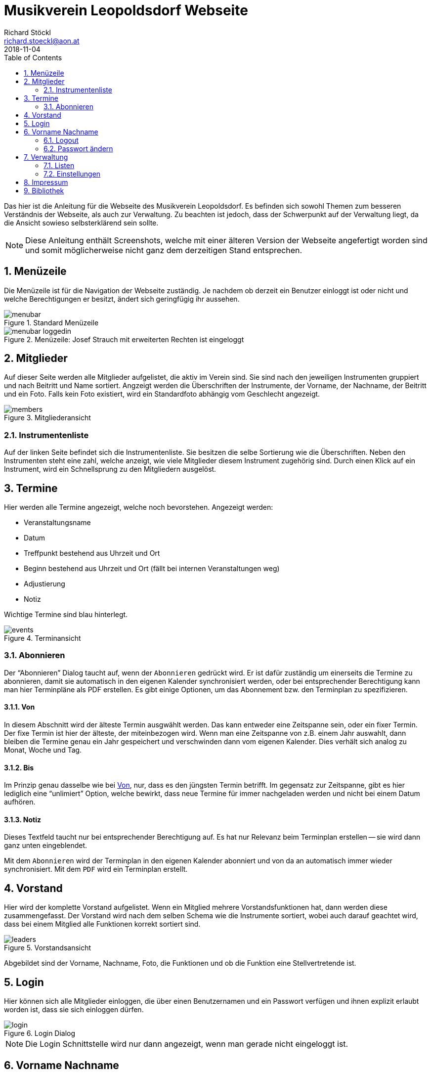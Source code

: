 :author: Richard Stöckl
:email: richard.stoeckl@aon.at
:revdate: 2018-11-04
:revversion: 0.1
:experimental:
:toc:
:numbered:
// :toc-title: Inhaltsverzeichnis
:title: Musikverein Leopoldsdorf Webseite
:doctitle: {title}
:icons: font
:lang: de
:pdf-page-size: A5

= {title}

Das hier ist die Anleitung für die Webseite des Musikverein Leopoldsdorf.
Es befinden sich sowohl Themen zum besseren Verständnis der Webseite, als auch zur Verwaltung.
Zu beachten ist jedoch, dass der Schwerpunkt auf der Verwaltung liegt, da die Ansicht sowieso selbsterklärend sein sollte.

NOTE: Diese Anleitung enthält Screenshots, welche mit einer älteren Version der Webseite angefertigt worden sind und somit möglicherweise nicht ganz dem derzeitigen Stand entsprechen.

== Menüzeile

Die Menüzeile ist für die Navigation der Webseite zuständig.
Je nachdem ob derzeit ein Benutzer einloggt ist oder nicht und welche Berechtigungen er besitzt, ändert sich geringfügig ihr aussehen.

.Standard Menüzeile
image::menubar.png[]

.Menüzeile: Josef Strauch mit erweiterten Rechten ist eingeloggt
image::menubar-loggedin.png[]

== Mitglieder

Auf dieser Seite werden alle Mitglieder aufgelistet, die aktiv im Verein sind.
Sie sind nach den jeweiligen Instrumenten gruppiert und nach Beitritt und Name sortiert.
Angzeigt werden die Überschriften der Instrumente, der Vorname, der Nachname, der Beitritt und ein Foto.
Falls kein Foto existiert, wird ein Standardfoto abhängig vom Geschlecht angezeigt.

.Mitgliederansicht
image::members.png[]

=== Instrumentenliste

Auf der linken Seite befindet sich die Instrumentenliste.
Sie besitzen die selbe Sortierung wie die Überschriften.
Neben den Instrumenten steht eine zahl, welche anzeigt, wie viele Mitglieder diesem Instrument zugehörig sind.
Durch einen Klick auf ein Instrument, wird ein Schnellsprung zu den Mitgliedern ausgelöst.

== Termine

Hier werden alle Termine angezeigt, welche noch bevorstehen.
Angezeigt werden:

* Veranstaltungsname
* Datum
* Treffpunkt bestehend aus Uhrzeit und Ort
* Beginn bestehend aus Uhrzeit und Ort (fällt bei internen Veranstaltungen weg)
* Adjustierung
* Notiz

Wichtige Termine sind blau hinterlegt.

.Terminansicht
image::events.png[]

=== Abonnieren

Der "`Abonnieren`" Dialog taucht auf, wenn der kbd:[Abonnieren] gedrückt wird.
Er ist dafür zuständig um einerseits die Termine zu abonnieren, damit sie automatisch in den eigenen Kalender synchronisiert werden, oder bei entsprechender Berechtigung kann man hier Terminpläne als PDF erstellen.
Es gibt einige Optionen, um das Abonnement bzw. den Terminplan zu spezifizieren.

[#from]
==== Von

In diesem Abschnitt wird der älteste Termin ausgwählt werden.
Das kann entweder eine Zeitspanne sein, oder ein fixer Termin.
Der fixe Termin ist hier der älteste, der miteinbezogen wird.
Wenn man eine Zeitspanne von z.B. einem Jahr auswahlt, dann bleiben die Termine genau ein Jahr gespeichert und verschwinden dann vom eigenen Kalender.
Dies verhält sich analog zu Monat, Woche und Tag.

==== Bis

Im Prinzip genau dasselbe wie bei <<from>>, nur, dass es den jüngsten Termin betrifft.
Im gegensatz zur Zeitspanne, gibt es hier lediglich eine "`unlimiert`" Option, welche bewirkt, dass neue Termine für immer nachgeladen werden und nicht bei einem Datum aufhören.

==== Notiz

Dieses Textfeld taucht nur bei entsprechender Berechtigung auf.
Es hat nur Relevanz beim Terminplan erstellen -- sie wird dann ganz unten eingeblendet.

Mit dem kbd:[Abonnieren] wird der Terminplan in den eigenen Kalender abonniert und von da an automatisch immer wieder synchronisiert.
Mit dem kbd:[PDF] wird ein Terminplan erstellt.

== Vorstand

Hier wird der komplette Vorstand aufgelistet.
Wenn ein Mitglied mehrere Vorstandsfunktionen hat, dann werden diese zusammengefasst.
Der Vorstand wird nach dem selben Schema wie die Instrumente sortiert, wobei auch darauf geachtet wird, dass bei einem Mitglied alle Funktionen korrekt sortiert sind.

.Vorstandsansicht
image::leaders.png[]

Abgebildet sind der Vorname, Nachname, Foto, die Funktionen und ob die Funktion eine Stellvertretende ist.

== Login

Hier können sich alle Mitglieder einloggen, die über einen Benutzernamen und ein Passwort verfügen und ihnen explizit erlaubt worden ist, dass sie sich einloggen dürfen.

.Login Dialog
image::login.png[]

NOTE: Die Login Schnittstelle wird nur dann angezeigt, wenn man gerade nicht eingeloggt ist.

== Vorname Nachname

In diesem Menü befinden sich alle Aktionen, die den eigenen Benutzer betreffen.

NOTE: Dieses Menü ist nur sichtbar, wenn man gerade eingeloggt ist.

=== Logout

Hier kann man sich wieder ausloggen.

[#change-password]
=== Passwort ändern

Hier kann das eigene Passwort geändert werden.
Um es ändern zu können, müssen beide Passwortfelder übereinstimmen.

Bei entsprechender Berechtigung, kann auch der Benutzername gändert werden.
Wenn man nur den Benutzernamen ändern will, darf das Feld `Passwort ändern` nicht angewählt werden.

== Verwaltung

In diesem Menü findet man alle Werkzeuge für die Datenverwaltung.
Je nachdem, welche Berechtigungen man, sind die entsprechenden Menüpunkte sichtbar.

=== Listen

NOTE: Das trifft auf alle Menüpunkte außer `Einstellungen` zu.

Alle Verwaltungsseiten sind Listen, welche eine Übersicht auf alle vorhandenen Daten gibt, welche sortiert sind.
Neben jedem Eintrag befinden sich ein kbd:[✎] und ein kbd:[🗑].
Der kbd:[✎] öffnet den Dearbeitunsdialog für den jeweiligen Eintrag und der kbd:[🗑] löscht den Eintrag.
Eine Ausnahme stellt die "`Mitgliederverwaltung`" dar. Bei entsprechender Berechtigung ist hier noch ein kbd:[🔒] aufzufinden, welches den <<change-password>> Dialog für das jeweilige Mitglied hervorruft.
Links oben befindet sich ein kbd:[+], welcher einen Dialog öffnet, mit welchem man neue Einträge hinzufügen kann.

==== Verwaltungsdialog

Ein Verwaltungsdialog erscheint, wenn man entweder einen neuen Datensatz hinzufügt, oder einen bestehenden bearbeitet.
In ihnen befinden sich die Felder, die dem Datensatz zugehörig sind.
Es gibt unterschiedliche Arten von Feldern:

Textfeld:: Ein Feld, bei dem Text eintragen werden kann, wie z.B. einen Vornamen.
Nummernfeld:: Ein Feld, bei dem ausschließlich Zahlen eingegeben werden, mit den Pfeilen, kann man den zusätzlich den Wert verändern. Beispiel: Beitrittsjahr
Box:: Sie kann entweder mit einem Haken gesetzt sein oder nicht, wie z.B. ob ein Mitglied "`aktiv`" ist.
Auswahlmenü:: Hier kann ein Wert aus einer vorhandenen Liste ausgewählt werden, wie z.B. ein Instrument.
Uhrzeit:: Hier wird eine Uhrzeit angegeben im Format `HH MM`, wie z.B. ein Terminbeginn.
Datum:: Ein Datum im Format `YYYY-MM-DD`.
`2018-03-04` wäre der 4. März 2018.
Optional kann mit einem Klick auf dem Kalender Symbol auf der rechten Seite ein Tag aus dem Kalender ausgewählt werden.

Im Dialog befinden sich unterschiedliche Knöpfe.
kbd:[X] und kbd:[Abbrechen] schließen den Dialog, ohne die eingetragenen Daten bzw. die Änderungen zu speichern.
kbd:[Zurücksetzen] setzt die Daten zu ihrem Ursprungszustand zurück, die im Dialog waren als er geöffnet worden ist.
kbd:[Ändern] bzw. kbd:[Hinzufügen] speichern die Änderungen und schließen den Dialog.

=== Einstellungen

Im Einstellungsdialog werden alle sonstigen optionen angezeigt.
Das betrifft unter anderem das Titelbild, das Standardtitelbild und eine Option um das Standardtitelbild auszuwählen.
Das Titelbild ist jenes Bild, welches auf der Startseite angzeigt wird, das ist im Normalfall der Flyer für die nächste Veranstaltung.
Das Standardtitelbild ist genau das selbe, nur, dass es angzeigt wird, wenn der Haken dei "`Standbild verwenden`" gesetzt ist, welches im Normalfall ein Gruppenfoto ist.
Die Trennung ist dafür gut, dass nicht immer das Gruppenbild erneut hochgeldane werden muss, wenn in absehbarer Zeit keine Veranstaltung stattfindet.

NOTE: Wenn man keine entsprechende Berechtigung hat, ist das ganze Menü nicht sichtbar.

== Impressum

Hier findet man das Impressum der Webseite, konform der österreichischen Anforderungen.
Zusätzlich befindet sich hier die Softwarelizenz der Webseite.

== Bibliothek

Hier findet man alle statischen Berichte, die nicht direkt etwas mit der Datenverwaltung zu tun haben, wie z.B. die Chronik der Musikverein, oder die Vorstandssitzungsprotokolle.
